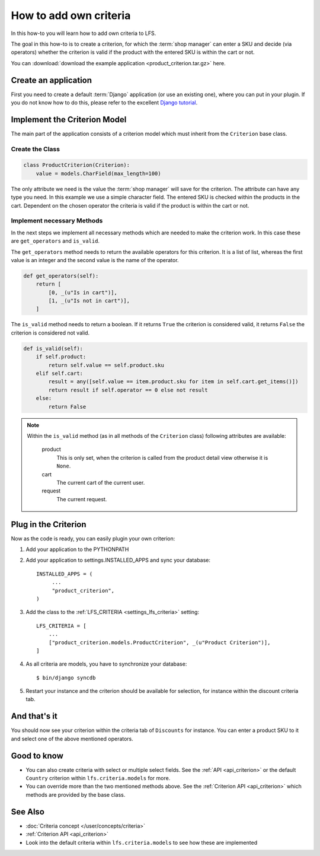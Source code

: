 =======================
How to add own criteria
=======================

In this how-to you will learn how to add own criteria to LFS.

The goal in this how-to is to create a criterion, for which the :term:`shop
manager` can enter a SKU and decide (via operators) whether the criterion is
valid if the product with the entered SKU is within the cart or not.

You can :download:`download the example application
<product_criterion.tar.gz>` here.

Create an application
=====================

First you need to create a default :term:`Django` application (or use an
existing one), where  you can put in your plugin. If you do not know how to do
this, please refer to the excellent `Django tutorial
<http://docs.djangoproject.com/en/dev/intro/tutorial01/>`_.

Implement the Criterion Model
=============================

The main part of the application consists of a criterion model which must
inherit from the ``Criterion`` base class.

Create the Class
----------------

.. code-block:: python

    class ProductCriterion(Criterion):
        value = models.CharField(max_length=100)

The only attribute we need is the value the :term:`shop manager` will save for
the criterion. The attribute can have any type you need. In this example we use
a simple character field. The entered SKU is checked within the products in the
cart. Dependent on the chosen operator the criteria is valid if the product is
within the cart or not.

Implement necessary Methods
---------------------------

In the next steps we implement all necessary methods which are needed to make
the criterion work. In this case these are ``get_operators`` and ``is_valid``.

The ``get_operators`` method needs to return the available operators for this
criterion. It is a list of list, whereas the first value is an integer and the
second value is the name of the operator.

.. code-block:: python

    def get_operators(self):
        return [
            [0, _(u"Is in cart")],
            [1, _(u"Is not in cart")],
        ]

The ``is_valid`` method needs to return a boolean. If it returns ``True`` the
criterion is considered valid, it returns ``False`` the criterion is considered
not valid.

.. code-block:: python

    def is_valid(self):
        if self.product:
            return self.value == self.product.sku
        elif self.cart:
            result = any([self.value == item.product.sku for item in self.cart.get_items()])
            return result if self.operator == 0 else not result
        else:
            return False

.. note::

    Within the ``is_valid`` method (as in all methods of the ``Criterion``
    class) following attributes are available:

        product
            This is only set, when the criterion is called from the product
            detail view otherwise it is ``None``.

        cart
            The current cart of the current user.

        request
            The current request.

Plug in the Criterion
=====================

Now as the code is ready, you can easily plugin your own criterion:

#. Add your application to the PYTHONPATH

#. Add your application to settings.INSTALLED_APPS and sync your database::

     INSTALLED_APPS = (
          ...
          "product_criterion",
     )

#. Add the class to the :ref:`LFS_CRITERIA <settings_lfs_criteria>` setting::

     LFS_CRITERIA = [
         ...
         ["product_criterion.models.ProductCriterion", _(u"Product Criterion")],
     ]

#. As all criteria are models, you have to synchronize your database::

     $ bin/django syncdb

#. Restart your instance and the criterion should be available for selection,
   for instance within the discount criteria tab.

And that's it
=============

You should now see your criterion within the criteria tab of ``Discounts`` for
instance. You can enter a product SKU to it and select one of the above
mentioned operators.

Good to know
============

* You can also create criteria with select or multiple select fields. See the
  :ref:`API <api_criterion>` or the default ``Country`` criterion within
  ``lfs.criteria.models`` for more.

* You can override more than the two mentioned methods above. See the
  :ref:`Criterion API <api_criterion>` which methods are provided by the base
  class.

See Also
========

* :doc:`Criteria concept </user/concepts/criteria>`
* :ref:`Criterion API <api_criterion>`
* Look into the default criteria within ``lfs.criteria.models`` to see how these
  are implemented

